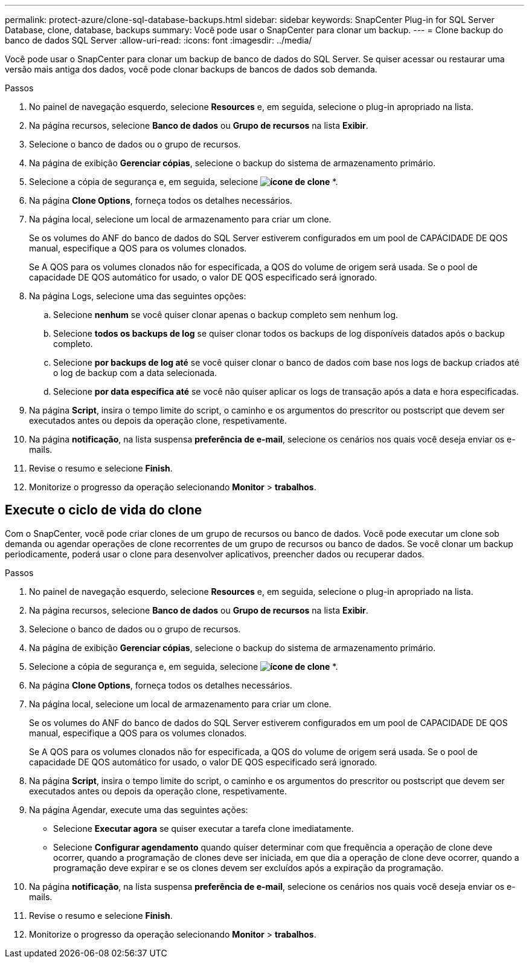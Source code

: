 ---
permalink: protect-azure/clone-sql-database-backups.html 
sidebar: sidebar 
keywords: SnapCenter Plug-in for SQL Server Database, clone, database, backups 
summary: Você pode usar o SnapCenter para clonar um backup. 
---
= Clone backup do banco de dados SQL Server
:allow-uri-read: 
:icons: font
:imagesdir: ../media/


[role="lead"]
Você pode usar o SnapCenter para clonar um backup de banco de dados do SQL Server. Se quiser acessar ou restaurar uma versão mais antiga dos dados, você pode clonar backups de bancos de dados sob demanda.

.Passos
. No painel de navegação esquerdo, selecione *Resources* e, em seguida, selecione o plug-in apropriado na lista.
. Na página recursos, selecione *Banco de dados* ou *Grupo de recursos* na lista *Exibir*.
. Selecione o banco de dados ou o grupo de recursos.
. Na página de exibição *Gerenciar cópias*, selecione o backup do sistema de armazenamento primário.
. Selecione a cópia de segurança e, em seguida, selecione *image:../media/clone_icon.gif["ícone de clone"]* *.
. Na página *Clone Options*, forneça todos os detalhes necessários.
. Na página local, selecione um local de armazenamento para criar um clone.
+
Se os volumes do ANF do banco de dados do SQL Server estiverem configurados em um pool de CAPACIDADE DE QOS manual, especifique a QOS para os volumes clonados.

+
Se A QOS para os volumes clonados não for especificada, a QOS do volume de origem será usada. Se o pool de capacidade DE QOS automático for usado, o valor DE QOS especificado será ignorado.

. Na página Logs, selecione uma das seguintes opções:
+
.. Selecione *nenhum* se você quiser clonar apenas o backup completo sem nenhum log.
.. Selecione *todos os backups de log* se quiser clonar todos os backups de log disponíveis datados após o backup completo.
.. Selecione *por backups de log até* se você quiser clonar o banco de dados com base nos logs de backup criados até o log de backup com a data selecionada.
.. Selecione *por data específica até* se você não quiser aplicar os logs de transação após a data e hora especificadas.


. Na página *Script*, insira o tempo limite do script, o caminho e os argumentos do prescritor ou postscript que devem ser executados antes ou depois da operação clone, respetivamente.
. Na página *notificação*, na lista suspensa *preferência de e-mail*, selecione os cenários nos quais você deseja enviar os e-mails.
. Revise o resumo e selecione *Finish*.
. Monitorize o progresso da operação selecionando *Monitor* > *trabalhos*.




== Execute o ciclo de vida do clone

Com o SnapCenter, você pode criar clones de um grupo de recursos ou banco de dados. Você pode executar um clone sob demanda ou agendar operações de clone recorrentes de um grupo de recursos ou banco de dados. Se você clonar um backup periodicamente, poderá usar o clone para desenvolver aplicativos, preencher dados ou recuperar dados.

.Passos
. No painel de navegação esquerdo, selecione *Resources* e, em seguida, selecione o plug-in apropriado na lista.
. Na página recursos, selecione *Banco de dados* ou *Grupo de recursos* na lista *Exibir*.
. Selecione o banco de dados ou o grupo de recursos.
. Na página de exibição *Gerenciar cópias*, selecione o backup do sistema de armazenamento primário.
. Selecione a cópia de segurança e, em seguida, selecione *image:../media/clone_icon.gif["ícone de clone"]* *.
. Na página *Clone Options*, forneça todos os detalhes necessários.
. Na página local, selecione um local de armazenamento para criar um clone.
+
Se os volumes do ANF do banco de dados do SQL Server estiverem configurados em um pool de CAPACIDADE DE QOS manual, especifique a QOS para os volumes clonados.

+
Se A QOS para os volumes clonados não for especificada, a QOS do volume de origem será usada. Se o pool de capacidade DE QOS automático for usado, o valor DE QOS especificado será ignorado.

. Na página *Script*, insira o tempo limite do script, o caminho e os argumentos do prescritor ou postscript que devem ser executados antes ou depois da operação clone, respetivamente.
. Na página Agendar, execute uma das seguintes ações:
+
** Selecione *Executar agora* se quiser executar a tarefa clone imediatamente.
** Selecione *Configurar agendamento* quando quiser determinar com que frequência a operação de clone deve ocorrer, quando a programação de clones deve ser iniciada, em que dia a operação de clone deve ocorrer, quando a programação deve expirar e se os clones devem ser excluídos após a expiração da programação.


. Na página *notificação*, na lista suspensa *preferência de e-mail*, selecione os cenários nos quais você deseja enviar os e-mails.
. Revise o resumo e selecione *Finish*.
. Monitorize o progresso da operação selecionando *Monitor* > *trabalhos*.

